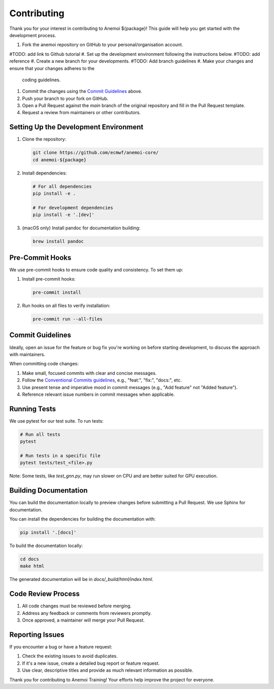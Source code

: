 ##############
 Contributing
##############

Thank you for your interest in contributing to Anemoi ${package}! This
guide will help you get started with the development process.

#. Fork the anemoi repository on GitHub to your personal/organisation 
   account. 
#TODO: add link to Github tutorial
#. Set up the development environment following the instructions below.
#TODO: add reference
#. Create a new branch for your developments.
#TODO: Add branch guidelines
#. Make your changes and ensure that your changes adheres to the
   coding guidelines.
#. Commit the changes using the `Commit Guidelines`_ above.
#. Push your branch to your fork on GitHub.
#. Open a Pull Request against the `main` branch of the original
   repository and fill in the Pull Request template.
#. Request a review from maintainers or other contributors.


****************************************
 Setting Up the Development Environment
****************************************

#. Clone the repository:

   .. code:: bash

      git clone https://github.com/ecmwf/anemoi-core/
      cd anemoi-${package}

#. Install dependencies:

   .. code:: bash

      # For all dependencies
      pip install -e .

      # For development dependencies
      pip install -e '.[dev]'

#. (macOS only) Install pandoc for documentation building:

   .. code:: bash

      brew install pandoc

******************
 Pre-Commit Hooks
******************

We use pre-commit hooks to ensure code quality and consistency. To set
them up:

#. Install pre-commit hooks:

   .. code:: bash

      pre-commit install

#. Run hooks on all files to verify installation:

   .. code:: bash

      pre-commit run --all-files

*******************
 Commit Guidelines
*******************

Ideally, open an issue for the feature or bug fix you're working on
before starting development, to discuss the approach with maintainers.

When committing code changes:

#. Make small, focused commits with clear and concise messages.

#. Follow the `Conventional Commits guidelines
   <https://www.conventionalcommits.org/>`_, e.g., "feat:", "fix:",
   "docs:", etc.

#. Use present tense and imperative mood in commit messages (e.g., "Add
   feature" not "Added feature").

#. Reference relevant issue numbers in commit messages when applicable.

***************
 Running Tests
***************

We use pytest for our test suite. To run tests:

.. code:: bash

   # Run all tests
   pytest

   # Run tests in a specific file
   pytest tests/test_<file>.py

Note: Some tests, like `test_gnn.py`, may run slower on CPU and are
better suited for GPU execution.

************************
 Building Documentation
************************

You can build the documentation locally to preview changes before
submitting a Pull Request. We use Sphinx for documentation.

You can install the dependencies for building the documentation with:

.. code:: bash

   pip install '.[docs]'

To build the documentation locally:

.. code:: bash

   cd docs
   make html

The generated documentation will be in `docs/_build/html/index.html`.

*********************
 Code Review Process
*********************

#. All code changes must be reviewed before merging.
#. Address any feedback or comments from reviewers promptly.
#. Once approved, a maintainer will merge your Pull Request.

******************
 Reporting Issues
******************

If you encounter a bug or have a feature request:

#. Check the existing issues to avoid duplicates.
#. If it's a new issue, create a detailed bug report or feature request.
#. Use clear, descriptive titles and provide as much relevant
   information as possible.

Thank you for contributing to Anemoi Training! Your efforts help improve
the project for everyone.
